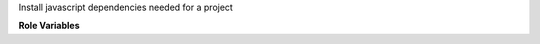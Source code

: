 Install javascript dependencies needed for a project

**Role Variables**

.. zuul:rolevar:: js_build_tool
   :default: autodetected

   What command to use. If the ``zuul_work_dir`` has a ``yarn.lock``
   file it will default to ``yarn``, otherwise ``npm``.

.. zuul:rolevar:: zuul_work_dir
   :default: {{ zuul.project.src_dir }}

   The directory to work in.

.. zuul:rolevar:: tox_constraints_file

   Path to a pip constraints file. Will be provided to via
   ``TOX_CONSTRAINTS_FILE`` (deprecated but currently still supported
   name is ``UPPER_CONSTRAINTS_FILE``) environment variable if it
   exists.
   Useful if npm ``postinstall`` runs tox.
